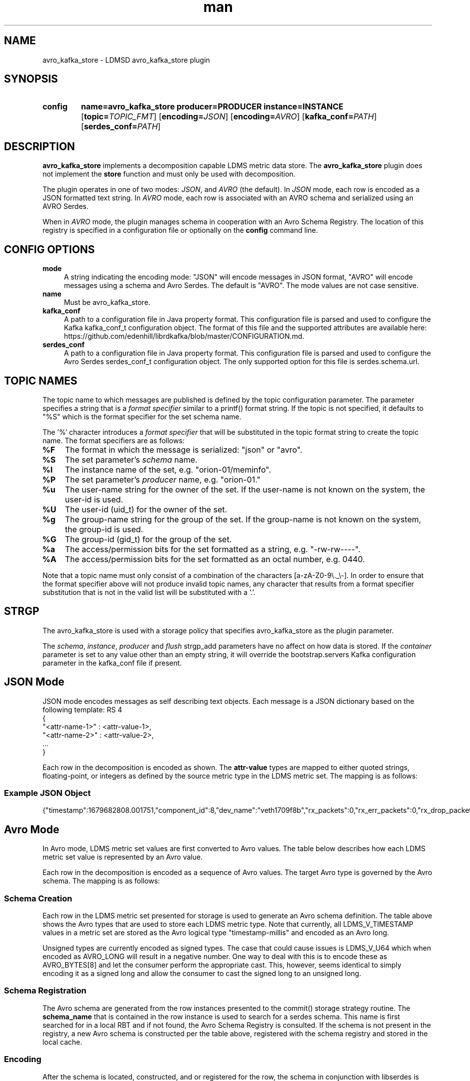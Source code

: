 .TH man 7 "30 Mar 2023" "v4" "LDMSD Plugin avro_kafka_store man page"

.ad l
.nh

.SH "NAME "
.PP
.PP
avro_kafka_store - LDMSD avro_kafka_store plugin
.PP
.SH "SYNOPSIS "
.SY config
.BR name=avro_kafka_store
.BI producer=PRODUCER
.BI instance=INSTANCE
.OP \fBtopic=\fITOPIC_FMT
.OP \fBencoding=\fIJSON
.OP \fBencoding=\fIAVRO
.OP \fBkafka_conf=\fIPATH
.OP \fBserdes_conf=\fIPATH
.YS
.PP
.SH "DESCRIPTION "
.PP
\f[CB]avro_kafka_store\fR implements a decomposition capable LDMS metric data
store. The \f[CB]avro_kafka_store\fR plugin does not implement the
\f[CB]store\fR function and must only be used with decomposition.
.PP
The plugin operates in one of two modes: \fIJSON\fR, and \fIAVRO\fR (the default).
In \fIJSON\fR mode, each row is encoded as a JSON formatted text string.
In \fIAVRO\fR mode, each row is associated with an AVRO schema and serialized using
an AVRO Serdes.
.PP
When in \fIAVRO\fR mode, the plugin manages schema in cooperation with an
Avro Schema Registry. The location of this registry is specified in a configuration
file or optionally on the \f[CB]config\fR command line.
.PP
.SH "CONFIG OPTIONS "
.PP
.PP
.IP "\fBmode \fR" 1c
A string indicating the encoding mode: "JSON" will encode messages in JSON format, "AVRO" will
encode messages using a schema and Avro Serdes. The default is "AVRO". The mode values are
not case sensitive.
.IP "\fBname \fR" 1c
Must be avro_kafka_store.
.IP "\fBkafka_conf \fR" 1c
A path to a configuration file in Java property format. This configuration file is
parsed and used to configure the Kafka kafka_conf_t configuration object. The format
of this file and the supported attributes are available
here: https://github.com/edenhill/librdkafka/blob/master/CONFIGURATION.md.
.IP "\fBserdes_conf \fR" 1c
A path to a configuration file in Java property format. This configuration file is parsed
and used to configure the Avro Serdes serdes_conf_t configuration object. The only supported
option for this file is serdes.schema.url.

.SH "TOPIC NAMES"
.PP
The topic name to which messages are published is defined by the \f[BR]topic\fR configuration parameter.
The parameter specifies a string that is a \fIformat specifier\fR similar to a printf() format
string. If the \f[BR]topic\fR is not specified, it defaults to "%S" which is the format specifier
for the set schema name.
.PP
The '%' character introduces a \fIformat specifier\fR that will be substituted in the topic format
string to create the topic name. The format specifiers are as follows:
.IP "\fB%F \fR" 1c
The format in which the message is serialized: "json" or "avro".
.IP "\fB%S \fR" 1c
The set parameter's \fIschema\fR name.
.IP "\fB%I \fR" 1c
The instance name of the set, e.g. "orion-01/meminfo".
.IP "\fB%P \fR" 1c
The set parameter's \fIproducer\fR name, e.g. "orion-01."
.IP "\fB%u \fR" 1c
The user-name string for the owner of the set.
If the user-name is not known on the system, the user-id is used.
.IP "\fB%U \fR" 1c
The user-id (uid_t) for the owner of the set.
.IP "\fB%g \fR" 1c
The group-name string for the group of the set.
If the group-name is not known on the system, the group-id is used.
.IP "\fB%G \fR" 1c
The group-id (gid_t) for the group of the set.
.IP "\fB%a \fR" 1c
The access/permission bits for the set formatted as a string, e.g. "-rw-rw----".
.IP "\fB%A \fR" 1c
The access/permission bits for the set formatted as an octal number, e.g. 0440.
.PP
Note that a topic name must only consist of a combination of the characters [a-zA-Z0-9\\._\\-].
In order to ensure that the format specifier above will not produce invalid topic names, any
character that results from a format specifier substitution that is not in the valid list will
be substituted with a '.'.
.PP
.SH "STRGP"
.PP
The avro_kafka_store is used with a storage policy that specifies avro_kafka_store as the
plugin parameter.
.PP
The \fIschema\fR, \fIinstance\fR, \fIproducer\fR and \fIflush\fR strgp_add parameters
have no affect on how data is stored. If the \fIcontainer\fR parameter is set to any
value other than an empty string, it will override the bootstrap.servers Kafka configuration
parameter in the kafka_conf file if present.
.PP
.SH "JSON Mode"
.PP
JSON mode encodes messages as self describing text objects. Each message is a JSON dictionary
based on the following template:
RS 4
.nf
{
        "<attr-name-1>" : <attr-value-1>,
        "<attr-name-2>" : <attr-value-2>,
        ...
}
.fi
.RE
.PP
Each row in the decomposition is encoded as shown. The \fBattr-value\fR types are mapped to either
quoted strings, floating-point, or integers as defined by the source metric type in the LDMS
metric set. The mapping is as follows:
.TS
tab(@) allbox;
l l l .
\fBMetric Type\fR@\fBFormat Specifier\fR@\fBDescription\fR
LDMS_V_TIMESTAMP@%u.%06u@Floating point number in seconds
LDMS_V_U8@%hhu@Unsigned integer
LDMS_V_S8@%hhd@Signed integer
LDMS_V_U16@%hu@Unsigned integer
LDMS_V_S16@%hd@Signed integer
LDMS_V_U32@%u@Unsigned integer
LDMS_V_S32@%d@Signed integer
LDMS_V_U64@%lu@Unsigned integer
LDMS_V_S64@%ld@Signed integer
LDMS_V_FLOAT@%.9g@Floating point
LDMS_V_DOUBLE@%.17g@Floating point
LDMS_V_STRING@"%s"@Double quoted string
LDMS_V_ARRAY_xxx@[ v0, v1, ... ]@Comma separated value list surrounding by '[]'
.TE
.SS "Example JSON Object"
{"timestamp":1679682808.001751,"component_id":8,"dev_name":"veth1709f8b","rx_packets":0,"rx_err_packets":0,"rx_drop_packets":0,"tx_packets":858,"tx_err_packets":0,"tx_drop_packets":0}
.fi
.RE
.PP
.SH "Avro Mode"
.PP
In Avro mode, LDMS metric set values are first converted to Avro values. The table below
describes how each LDMS metric set value is represented by an Avro value.
.PP
Each row in the decomposition is encoded as a sequence of Avro values. The target
Avro type is governed by the Avro schema. The mapping is as follows:
.TS
tab(@) allbox;
l l l .
\fBMetric Type\fR@\fBAvro Type\fR@\fBDescription\fR
LDMS_V_TIMESTAMP@AVRO_INT32@Seconds portion of timestamp value is stored in the Avro integer
LDMS_V_TIMESTAMP@AVRO_INT64@tv_secs + 1000 * tv_usecs is stored in Avro long integer
LDMS_V_TIMESTAMP@AVRO_RECORD@Seconds portion is stored in seconds portion of record, usecs is stored in the micro-seconds portion of the record
LDMS_V_U8@AVRO_INT32@avro_value_set_int
LDMS_V_S8@AVRO_INT32@avro_value_set_int
LDMS_V_U16@AVRO_INT32@avro_value_set_int
LDMS_V_S16@AVRO_INT32@avro_value_set_int
LDMS_V_U32@AVRO_INT64@avro_value_set_long
LDMS_V_S32@AVRO_INT32@avro_value_set_int
LDMS_V_U64@AVRO_INT64@avro_value_set_long
LDMS_V_S64@AVRO_INT64@avro_value_set_long
LDMS_V_FLOAT@AVRO_FLOAT@avro_value_set_float
LDMS_V_DOUBLE@AVRO_DOUBLE@avro_value_set_double
LDMS_V_CHAR_ARRAY@AVRO_STRING@avro_value_set_string
LDMS_V_ARRAY_xxx@AVRO_ARRAY@Comma separated value list or primitive type surrounded by '[]'
.TE
.SS "Schema Creation"
.PP
Each row in the LDMS metric set presented for storage is used to generate an
Avro schema definition. The table above shows the Avro types that are used
to store each LDMS metric type. Note that currently, all LDMS_V_TIMESTAMP values in
a metric set are stored as the Avro logical type "timestamp-millis" and encoded
as an Avro long.
.PP
Unsigned types are currently encoded as signed types. The case that could cause issues
is LDMS_V_U64 which when encoded as AVRO_LONG will result in a negative number. One way
to deal with this is to encode these as AVRO_BYTES[8] and let the consumer perform
the appropriate cast. This, however, seems identical to simply encoding it as a signed
long and allow the consumer to cast the signed long to an unsigned long.
.SS "Schema Registration"
.PP
The Avro schema are generated from the row instances presented to the
commit() storage strategy routine. The \fBschema_name\fR that is contained in the
row instance is used to search for a serdes schema. This name is first searched for
in a local RBT and if not found, the Avro Schema Registry is consulted. If the
schema is not present in the registry, a new Avro schema is constructed per the
table above, registered with the schema registry and stored in the local cache.
.PP
.SS "Encoding"
.PP
After the schema is located, constructed, and or registered for the row, the schema
in conjunction with libserdes is used to binary encode the Avro values for
each column in the row. Once encoded, the message is submitted to Kafka.
.SS "Client Side Decoding"
.PP
Consumers of topics encoded with libserdes will need to perform the above procedure
in reverse. The message received via Kafka will have the schema-id present
in the message header. The client will use this schema-id to query the Schema
registry for a schema. Once found, the client will construct a serdes from the
schema definition and use this serdes to decode the message into Avro values.
.SH "EXAMPLES "
.PP
.PP
.SS "kafka_conf Example File "
.PP
.RS 4
.nf
# Lines beginning with '#' are considered comments.
# Comments and blank lines are ignored.

# Specify the location of the Kafka broker
bootstrap.server=localhost:9092
.fi
.RE
.PP
.SS "serdes_conf Example File "
.PP
.RS 4
.nf
# Specify the location of the Avro Schema registry. This can be overridden
# on the strgp_add line with the "container" strgp_add option if it is
# set to anything other than an empty string
serdes.schema.url=https://localhost:8081
.fi
.RE
.PP
.SS "Example strg_add command "
.PP
.RS 4
.nf
strgp_add name=aks plugin=avro_kafka_store container=kafka-broker.int:9092 decomposition=aks-decomp.conf
strgp_start name=aks
.fi
.RE
.PP
.SS "Example plugin configuration"
.PP
.RS 4
.nf
config name=avro_kafka_store encoding=avro kafka_conf=/etc/kakfa.conf serdes_conf=/etc/serdes.conf topic=ldms.%S
strgp_start name=aks
.fi
.RE
.PP
.SH NOTES
.PP
This man page is a work in progress.
.SH SEE ALSO
.nh
.BR ldmsd (8),
.BR ldmsd_controller (8),
.BR ldmsd_decomposition (7),
.BR ldms_quickstart (7)
